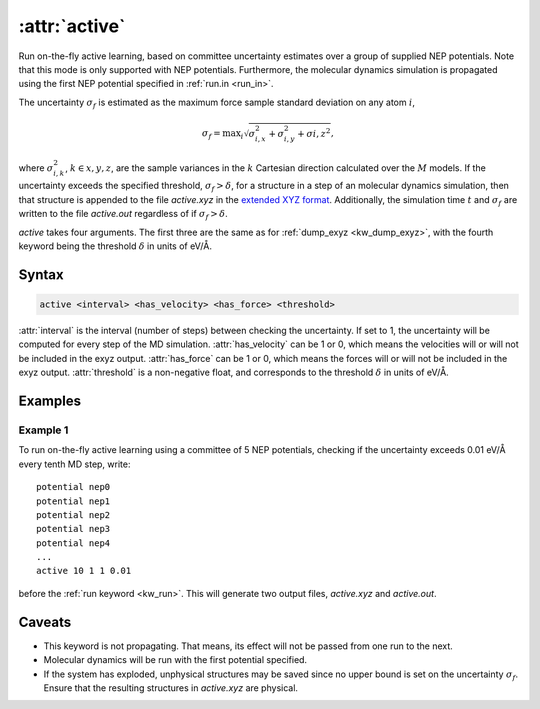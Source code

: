 .. _kw_active:
.. index::
   single: active (keyword in run.in)

:attr:`active`
=====================

Run on-the-fly active learning, based on committee uncertainty estimates over a group of supplied NEP potentials. Note that this mode is only supported with NEP potentials. Furthermore, the molecular dynamics simulation is propagated using the first NEP potential specified in :ref:`run.in <run_in>`.

The uncertainty :math:`\sigma_f` is estimated as the maximum force sample standard deviation on any atom :math:`i`,

.. math::
        \sigma_f = \textrm{max}_i \sqrt{ \sigma_{i,x}^2 + \sigma_{i, y}^2 + \sigma{i, z}^2  },

where :math:`\sigma_{i,k}^2`, :math:`k\in{x,y,z}`, are the sample variances in the :math:`k` Cartesian direction calculated over the :math:`M` models. If the uncertainty exceeds the specified threshold, :math:`\sigma_f>\delta`, for a structure in a step of an molecular dynamics simulation, then that structure is appended to the file `active.xyz` in the `extended XYZ format <https://github.com/libAtoms/extxyz>`_. Additionally, the simulation time :math:`t` and :math:`\sigma_f` are written to the file `active.out` regardless of if :math:`\sigma_f>\delta`.

`active` takes four arguments. The first three are the same as for :ref:`dump_exyz <kw_dump_exyz>`, with the fourth keyword being the threshold :math:`\delta` in units of eV/Å.
      

Syntax
------

.. code::

   active <interval> <has_velocity> <has_force> <threshold>

:attr:`interval` is the interval (number of steps) between checking the uncertainty. If set to 1, the uncertainty will be computed for every step of the MD simulation.
:attr:`has_velocity` can be 1 or 0, which means the velocities will or will not be included in the exyz output.
:attr:`has_force` can be 1 or 0, which means the forces will or will not be included in the exyz output.
:attr:`threshold` is a non-negative float, and corresponds to the threshold :math:`\delta` in units of eV/Å.

Examples
--------

Example 1
^^^^^^^^^
To run on-the-fly active learning using a committee of 5 NEP potentials, checking if the uncertainty exceeds 0.01 eV/Å every tenth MD step, write::

  potential nep0
  potential nep1  
  potential nep2
  potential nep3
  potential nep4
  ...
  active 10 1 1 0.01

before the :ref:`run keyword <kw_run>`. This will generate two output files, `active.xyz` and `active.out`. 

Caveats
-------
* This keyword is not propagating.
  That means, its effect will not be passed from one run to the next.
* Molecular dynamics will be run with the first potential specified.
* If the system has exploded, unphysical structures may be saved since no upper bound is set on the uncertainty :math:`\sigma_f`.
  Ensure that the resulting structures in `active.xyz` are physical. 
